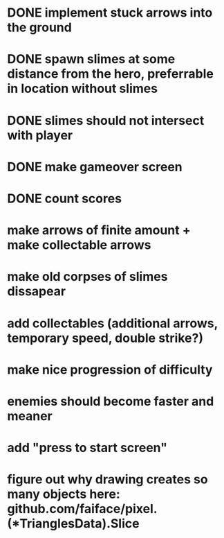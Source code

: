 * DONE implement stuck arrows into the ground
* DONE spawn slimes at some distance from the hero, preferrable in location without slimes
* DONE slimes should not intersect with player
* DONE make gameover screen
* DONE count scores
* make arrows of finite amount + make collectable arrows
* make old corpses of slimes dissapear
* add collectables (additional arrows, temporary speed, double strike?)
* make nice progression of difficulty
* enemies should become faster and meaner
* add "press to start screen"
* figure out why drawing creates so many objects here: github.com/faiface/pixel.(*TrianglesData).Slice

